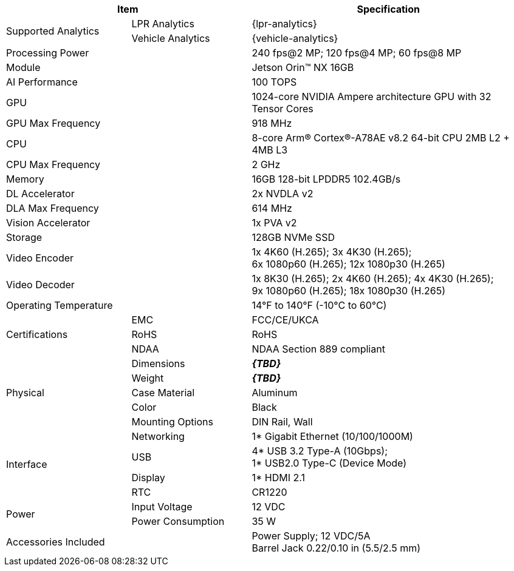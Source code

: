 [table.withborders,options="header",cols="24,23,53"]
|===
2+.^| Item
// {set:cellbgcolor:#c0c0c0}

.^| Specification
// {set:cellbgcolor:#c0c0c0}

.2+.^| Supported Analytics
{set:cellbgcolor!}
.^| LPR Analytics
.^| {lpr-analytics}


.^| Vehicle Analytics
.^| {vehicle-analytics}

2+.^| Processing Power
.^| 240 fps@2 MP; 120 fps@4 MP; 60 fps@8 MP

2+.^| Module
.^| Jetson Orin(TM) NX 16GB

2+.^| AI Performance
.^| 100 TOPS

2+.^| GPU
.^| 1024-core NVIDIA Ampere
architecture GPU with 32 Tensor Cores

2+.^| GPU Max Frequency
.^| 918 MHz

2+.^| CPU
.^| 8-core Arm(R) Cortex(R)-A78AE v8.2
64-bit CPU 2MB L2 + 4MB L3

2+.^| CPU Max Frequency
.^| 2 GHz

2+.^| Memory
.^| 16GB 128-bit LPDDR5 102.4GB/s

2+.^| DL Accelerator
.^| 2x NVDLA v2

2+.^| DLA Max Frequency
.^| 614 MHz

2+.^| Vision Accelerator
.^| 1x PVA v2

2+.^| Storage
.^| 128GB NVMe SSD

2+.^| Video Encoder
.^| 1x 4K60 (H.265); 3x 4K30 (H.265); +
6x 1080p60 (H.265); 12x 1080p30 (H.265)

2+.^| Video Decoder
.^| 1x 8K30 (H.265); 2x 4K60 (H.265); 4x 4K30 (H.265); +
9x 1080p60 (H.265); 18x 1080p30 (H.265)

2+.^| Operating Temperature
.^| 14°F to 140°F (-10°C to 60°C)


.3+.^| Certifications
.^| EMC
.^| FCC/CE/UKCA

.^| RoHS
.^| RoHS

.^| NDAA
.^| NDAA Section 889 compliant

.5+.^| Physical
.^| Dimensions
.^| *_\{TBD}_*

.^| Weight
.^| *_\{TBD}_*

.^| Case Material
.^| Aluminum

.^| Color
.^| Black

.^| Mounting Options
.^| DIN Rail, Wall

.4+.^| Interface
.^| Networking
.^| 1* Gigabit Ethernet (10/100/1000M)

.^| USB
.^| 4* USB 3.2 Type-A (10Gbps); +
1* USB2.0 Type-C (Device Mode)

.^| Display
.^| 1* HDMI 2.1

.^| RTC
.^| CR1220

.2+.^| Power
.^| Input Voltage
.^| 12 VDC
.^| Power Consumption
.^| 35 W

2+.^| Accessories Included
.^| Power Supply; 12 VDC/5A +
Barrel Jack 0.22/0.10 in (5.5/2.5 mm)
|===
